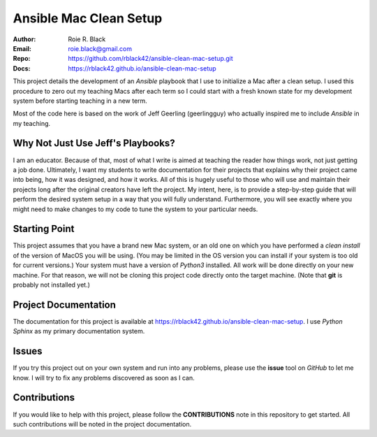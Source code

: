 Ansible Mac Clean Setup
#######################

:Author: Roie R. Black
:Email: roie.black@gmail.com
:Repo: https://github.com/rblack42/ansible-clean-mac-setup.git
:Docs: https://rblack42.github.io/ansible-clean-mac-setup

This project details the development of an *Ansible* playbook that I use to
initialize a Mac after a clean setup. I used this procedure to zero out my
teaching Macs after each term so I could start with a fresh known state for my
development system before starting teaching in a new term.

Most of the code here is based on the work of Jeff Geerling (geerlingguy) who
actually inspired me to include *Ansible* in my teaching.

Why Not Just Use Jeff's Playbooks?
==================================

I am an educator. Because of that, most of what I write is aimed at teaching the
reader how things work, not just getting a job done. Ultimately, I want my
students to write documentation for their projects that explains why their
project came into being, how it was designed, and how it works. All of this is
hugely useful to those who will use and maintain their projects long after the
original creators have left the project. My intent, here, is to provide a
step-by-step guide that will perform the desired system setup in a way that you
will fully understand.  Furthermore, you will see exactly where you might need
to make changes to my code to tune the system to your particular needs.

Starting Point
==============

This project assumes that you have a brand new Mac system, or an old one on
which you have performed a *clean install* of the version of MacOS you will  be
using.  (You may be limited in the OS version you can install if your system is
too old for current versions.) Your system must have a version of *Python3*
installed. All work will be done directly on your new machine. For that reason,
we will not be cloning this project code directly onto the target machine.
(Note that **git** is probably not installed yet.)

Project Documentation
=====================

The documentation for this project is available at
https://rblack42.github.io/ansible-clean-mac-setup. I use *Python Sphinx* as my
primary documentation system.

Issues
======

If you try this project out on your own system and run into any problems, please
use the **issue** tool on *GitHub* to let me know. I will try to fix any
problems discovered as soon as I can. 

Contributions
=============

If you would like to help with this project, please follow the **CONTRIBUTIONS**
note in this repository to get started. All such contributions will be noted in
the project documentation.
